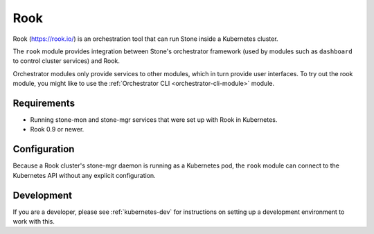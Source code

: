 
.. _mgr-rook:

====
Rook
====

Rook (https://rook.io/) is an orchestration tool that can run Stone inside
a Kubernetes cluster.

The ``rook`` module provides integration between Stone's orchestrator framework
(used by modules such as ``dashboard`` to control cluster services) and
Rook.

Orchestrator modules only provide services to other modules, which in turn
provide user interfaces.  To try out the rook module, you might like
to use the :ref:`Orchestrator CLI <orchestrator-cli-module>` module.

Requirements
------------

- Running stone-mon and stone-mgr services that were set up with Rook in
  Kubernetes.
- Rook 0.9 or newer.

Configuration
-------------

Because a Rook cluster's stone-mgr daemon is running as a Kubernetes pod, 
the ``rook`` module can connect to the Kubernetes API without any explicit
configuration.

Development
-----------

If you are a developer, please see :ref:`kubernetes-dev` for instructions
on setting up a development environment to work with this.


